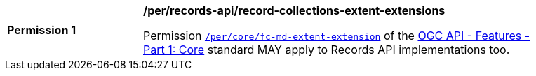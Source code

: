 [[per_records-record-collections-extent-extensions]]
[width="90%",cols="2,6a"]
|===
^|*Permission {counter:per-id}* |*/per/records-api/record-collections-extent-extensions*

Permission http://docs.ogc.org/is/17-069r3/17-069r3.html#_response_4[`/per/core/fc-md-extent-extension`] of the http://docs.ogc.org/is/17-069r3/17-069r3.html[OGC API - Features - Part 1: Core] standard MAY apply to Records API implementations too.
|===
